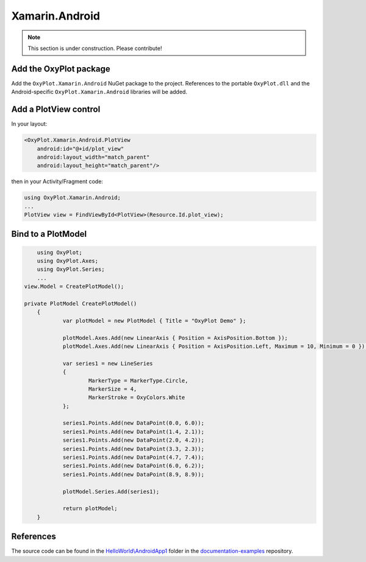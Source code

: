 ===============
Xamarin.Android
===============

.. note:: This section is under construction. Please contribute!


Add the OxyPlot package
-----------------------

Add the ``OxyPlot.Xamarin.Android`` NuGet package to the project. References to the portable ``OxyPlot.dll`` and the Android-specific ``OxyPlot.Xamarin.Android`` libraries will be added.


Add a PlotView control
----------------------
In your layout:

.. sourcecode:: xml

    <OxyPlot.Xamarin.Android.PlotView
        android:id="@+id/plot_view"
        android:layout_width="match_parent"
        android:layout_height="match_parent"/>

then in your Activity/Fragment code:

.. sourcecode:: csharp

    using OxyPlot.Xamarin.Android;
    ...
    PlotView view = FindViewById<PlotView>(Resource.Id.plot_view);


Bind to a PlotModel
-------------------

.. sourcecode:: csharp

	using OxyPlot;
	using OxyPlot.Axes;
	using OxyPlot.Series;
	...		
    view.Model = CreatePlotModel();
     
    private PlotModel CreatePlotModel()
	{	
		var plotModel = new PlotModel { Title = "OxyPlot Demo" };
	
		plotModel.Axes.Add(new LinearAxis { Position = AxisPosition.Bottom });
		plotModel.Axes.Add(new LinearAxis { Position = AxisPosition.Left, Maximum = 10, Minimum = 0 });
	
		var series1 = new LineSeries
		{
			MarkerType = MarkerType.Circle,
			MarkerSize = 4,
			MarkerStroke = OxyColors.White
		};
	
		series1.Points.Add(new DataPoint(0.0, 6.0));
		series1.Points.Add(new DataPoint(1.4, 2.1));
		series1.Points.Add(new DataPoint(2.0, 4.2));
		series1.Points.Add(new DataPoint(3.3, 2.3));
		series1.Points.Add(new DataPoint(4.7, 7.4));
		series1.Points.Add(new DataPoint(6.0, 6.2));
		series1.Points.Add(new DataPoint(8.9, 8.9));
	
		plotModel.Series.Add(series1);
	
		return plotModel;
	}


References
----------

The source code can be found in the `HelloWorld\\AndroidApp1 <https://github.com/oxyplot/documentation-examples/tree/master/HelloWorld/AndroidApp1>`_ folder in the `documentation-examples <https://github.com/oxyplot/documentation-examples>`_ repository.
